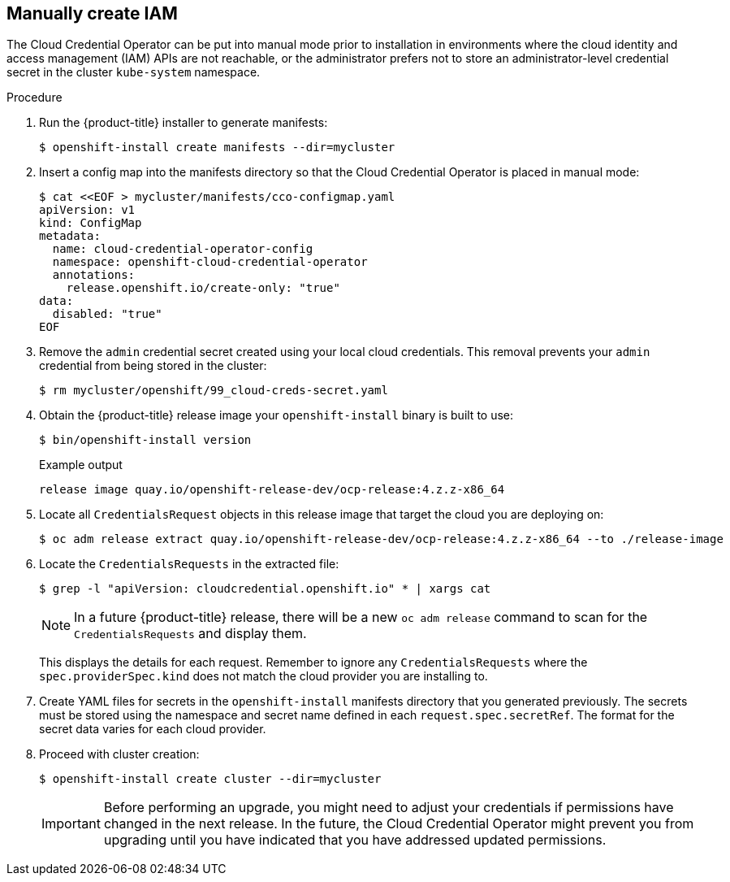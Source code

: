 // Module included in the following assemblies:
//
// * installing/installing_aws/manually-creating-iam.adoc
// * installing/installing_azure/manually-creating-iam-azure.adoc
// * installing/installing_gcp/manually-creating-iam-gcp.adoc

ifeval::["{context}" == "manually-creating-iam-aws"]
:aws:
endif::[]
ifeval::["{context}" == "manually-creating-iam-azure"]
:azure:
endif::[]
ifeval::["{context}" == "manually-creating-iam-gcp"]
:google-cloud-platform:
endif::[]

[id="manually-create-iam_{context}"]
== Manually create IAM

The Cloud Credential Operator can be put into manual mode prior to installation
in environments where the cloud identity and access management (IAM) APIs are
not reachable, or the administrator prefers not to store an administrator-level
credential secret in the cluster `kube-system` namespace.

.Procedure

. Run the {product-title} installer to generate manifests:
+
[source,terminal]
----
$ openshift-install create manifests --dir=mycluster
----

. Insert a config map into the manifests directory so that the Cloud Credential
Operator is placed in manual mode:
+
[source,terminal]
----
$ cat <<EOF > mycluster/manifests/cco-configmap.yaml
apiVersion: v1
kind: ConfigMap
metadata:
  name: cloud-credential-operator-config
  namespace: openshift-cloud-credential-operator
  annotations:
    release.openshift.io/create-only: "true"
data:
  disabled: "true"
EOF
----

. Remove the `admin` credential secret created using your local cloud credentials.
This removal prevents your `admin` credential from being stored in the cluster:
+
[source,terminal]
----
$ rm mycluster/openshift/99_cloud-creds-secret.yaml
----

. Obtain the {product-title} release image your `openshift-install` binary is built
to use:
+
[source,terminal]
----
$ bin/openshift-install version
----
+
.Example output
[source,terminal]
----
release image quay.io/openshift-release-dev/ocp-release:4.z.z-x86_64
----

. Locate all `CredentialsRequest` objects in this release image that target the cloud you
are deploying on:
+
[source,terminal]
----
$ oc adm release extract quay.io/openshift-release-dev/ocp-release:4.z.z-x86_64 --to ./release-image
----

. Locate the `CredentialsRequests` in the extracted file:
+
[source,terminal]
----
$ grep -l "apiVersion: cloudcredential.openshift.io" * | xargs cat
----
+
[NOTE]
====
In a future {product-title} release, there will be a new `oc adm release`
command to scan for the `CredentialsRequests` and display them.
====
+
This displays the details for each request. Remember to ignore any
`CredentialsRequests` where the `spec.providerSpec.kind` does not match the cloud
provider you are installing to.
+
ifdef::aws[]
.Sample `CredentialsRequest` object
[source,yaml]
----
apiVersion: cloudcredential.openshift.io/v1
kind: CredentialsRequest
metadata:
  name: cloud-credential-operator-iam-ro
  namespace: openshift-cloud-credential-operator
spec:
  secretRef:
    name: cloud-credential-operator-iam-ro-creds
    namespace: openshift-cloud-credential-operator
  providerSpec:
    apiVersion: cloudcredential.openshift.io/v1
    kind: AWSProviderSpec
    statementEntries:
    - effect: Allow
      action:
      - iam:GetUser
      - iam:GetUserPolicy
      - iam:ListAccessKeys
      resource: "*"
----
endif::aws[]
ifdef::azure[]
.Sample `CredentialsRequest` object
[source,yaml]
----
apiVersion: cloudcredential.openshift.io/v1
kind: CredentialsRequest
metadata:
  labels:
    controller-tools.k8s.io: "1.0"
  name: openshift-image-registry-azure
  namespace: openshift-cloud-credential-operator
spec:
  secretRef:
    name: installer-cloud-credentials
    namespace: openshift-image-registry
  providerSpec:
    apiVersion: cloudcredential.openshift.io/v1
    kind: AzureProviderSpec
    roleBindings:
    - role: Contributor
----
endif::azure[]
ifdef::google-cloud-platform[]
.Sample `CredentialsRequest` object
[source,yaml]
----
apiVersion: cloudcredential.openshift.io/v1
kind: CredentialsRequest
metadata:
  labels:
    controller-tools.k8s.io: "1.0"
  name: openshift-image-registry-gcs
  namespace: openshift-cloud-credential-operator
spec:
  secretRef:
    name: installer-cloud-credentials
    namespace: openshift-image-registry
  providerSpec:
    apiVersion: cloudcredential.openshift.io/v1
    kind: GCPProviderSpec
    predefinedRoles:
    - roles/storage.admin
    - roles/iam.serviceAccountUser
    skipServiceCheck: true
----
endif::google-cloud-platform[]

. Create YAML files for secrets in the `openshift-install` manifests directory
that you generated previously. The secrets must be stored using the namespace
and secret name defined in each `request.spec.secretRef`. The format for the
secret data varies for each cloud provider.

. Proceed with cluster creation:
+
[source,terminal]
----
$ openshift-install create cluster --dir=mycluster
----
+
[IMPORTANT]
====
Before performing an upgrade, you might need to adjust your credentials if
permissions have changed in the next release. In the future, the Cloud
Credential Operator might prevent you from upgrading until you have indicated
that you have addressed updated permissions.
====
